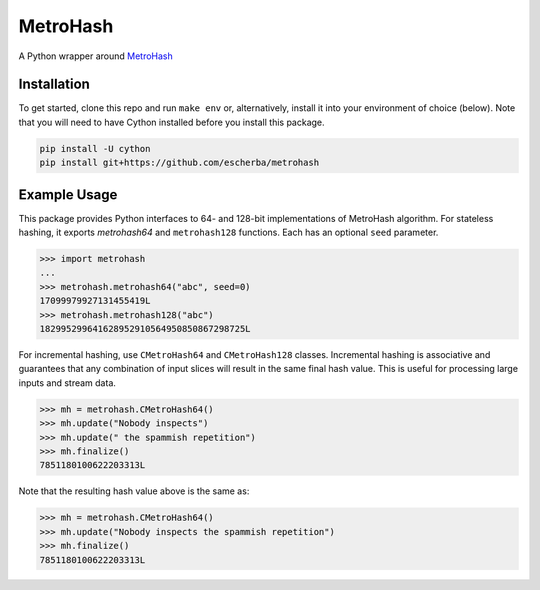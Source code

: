 MetroHash
=========

A Python wrapper around `MetroHash <https://github.com/jandrewrogers/MetroHash>`__

.. image:: https://travis-ci.org/escherba/python-metrohash.svg
    :target: https://travis-ci.org/escherba/python-metrohash


Installation
------------

To get started, clone this repo and run ``make env`` or, alternatively,
install it into your environment of choice (below). Note that you
will need to have Cython installed before you install this package.

.. code-block:: bash

    pip install -U cython
    pip install git+https://github.com/escherba/metrohash


Example Usage
-------------

This package provides Python interfaces to 64- and 128-bit implementations
of MetroHash algorithm. For stateless hashing, it exports `metrohash64` and
``metrohash128`` functions. Each has an optional ``seed`` parameter.

.. code-block:: python

    >>> import metrohash
    ...
    >>> metrohash.metrohash64("abc", seed=0)
    17099979927131455419L
    >>> metrohash.metrohash128("abc")
    182995299641628952910564950850867298725L


For incremental hashing, use ``CMetroHash64`` and ``CMetroHash128`` classes.
Incremental hashing is associative and guarantees that any combination of
input slices will result in the same final hash value. This is useful for
processing large inputs and stream data.

.. code-block:: python

    >>> mh = metrohash.CMetroHash64()
    >>> mh.update("Nobody inspects")
    >>> mh.update(" the spammish repetition")
    >>> mh.finalize()
    7851180100622203313L

Note that the resulting hash value above is the same as:

.. code-block:: python

    >>> mh = metrohash.CMetroHash64()
    >>> mh.update("Nobody inspects the spammish repetition")
    >>> mh.finalize()
    7851180100622203313L
